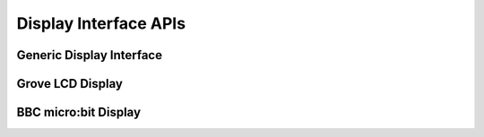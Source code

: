 .. _display_api:

Display Interface APIs
######################

Generic Display Interface
*************************

.. doxygengroup:: display_interface
   :project: Zephyr

Grove LCD Display
*****************

.. doxygengroup:: grove_display
   :project: Zephyr

BBC micro:bit Display
*********************

.. doxygengroup:: mb_display
   :project: Zephyr
